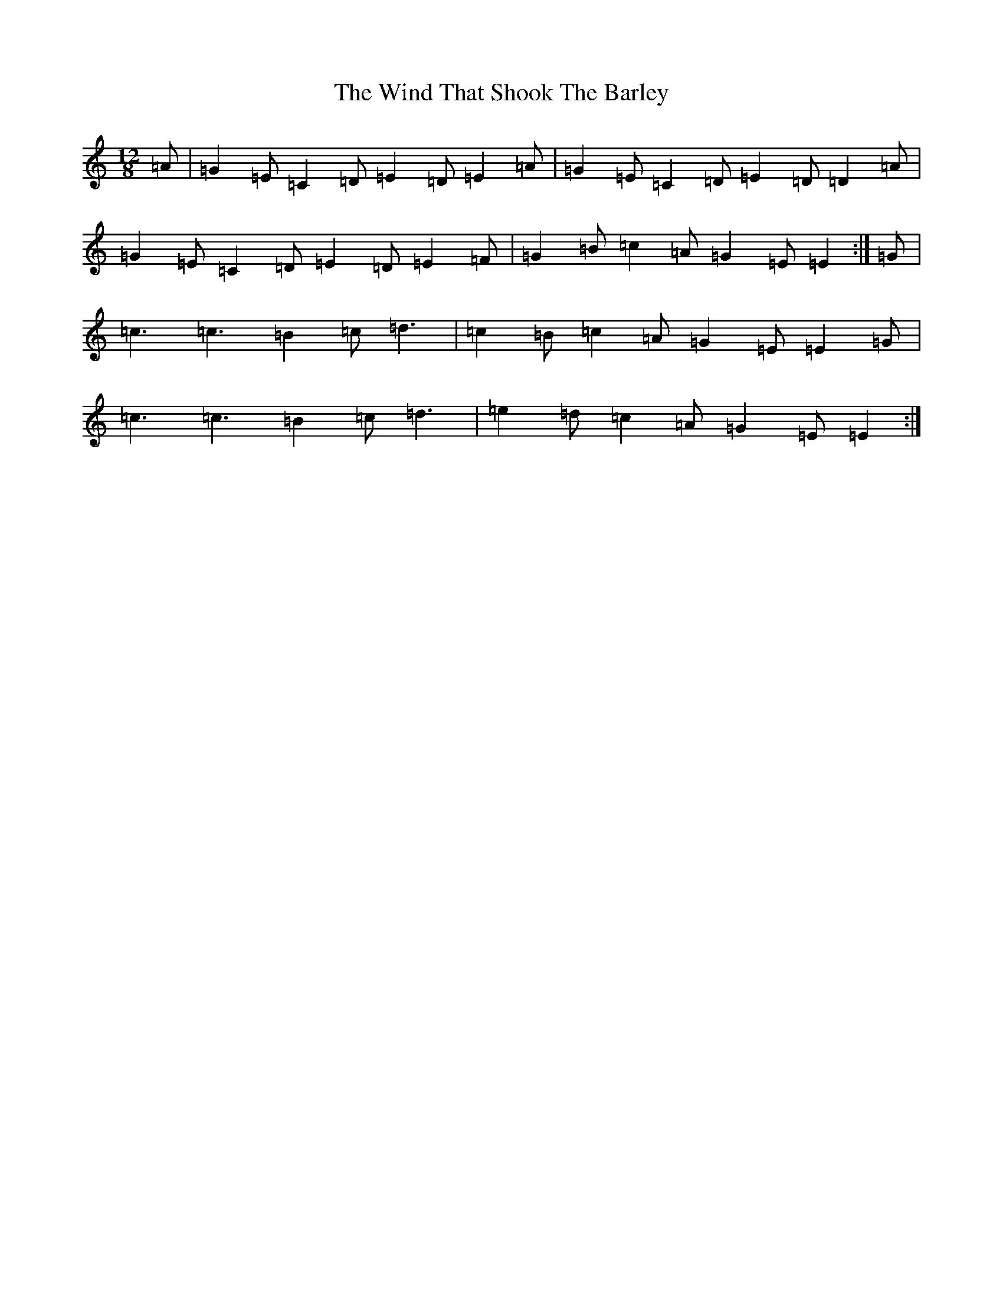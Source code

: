 X: 22608
T: Wind That Shook The Barley, The
S: https://thesession.org/tunes/13111#setting22565
R: slide
M:12/8
L:1/8
K: C Major
=A|=G2=E=C2=D=E2=D=E2=A|=G2=E=C2=D=E2=D=D2=A|=G2=E=C2=D=E2=D=E2=F|=G2=B=c2=A=G2=E=E2:|=G|=c3=c3=B2=c=d3|=c2=B=c2=A=G2=E=E2=G|=c3=c3=B2=c=d3|=e2=d=c2=A=G2=E=E2:|